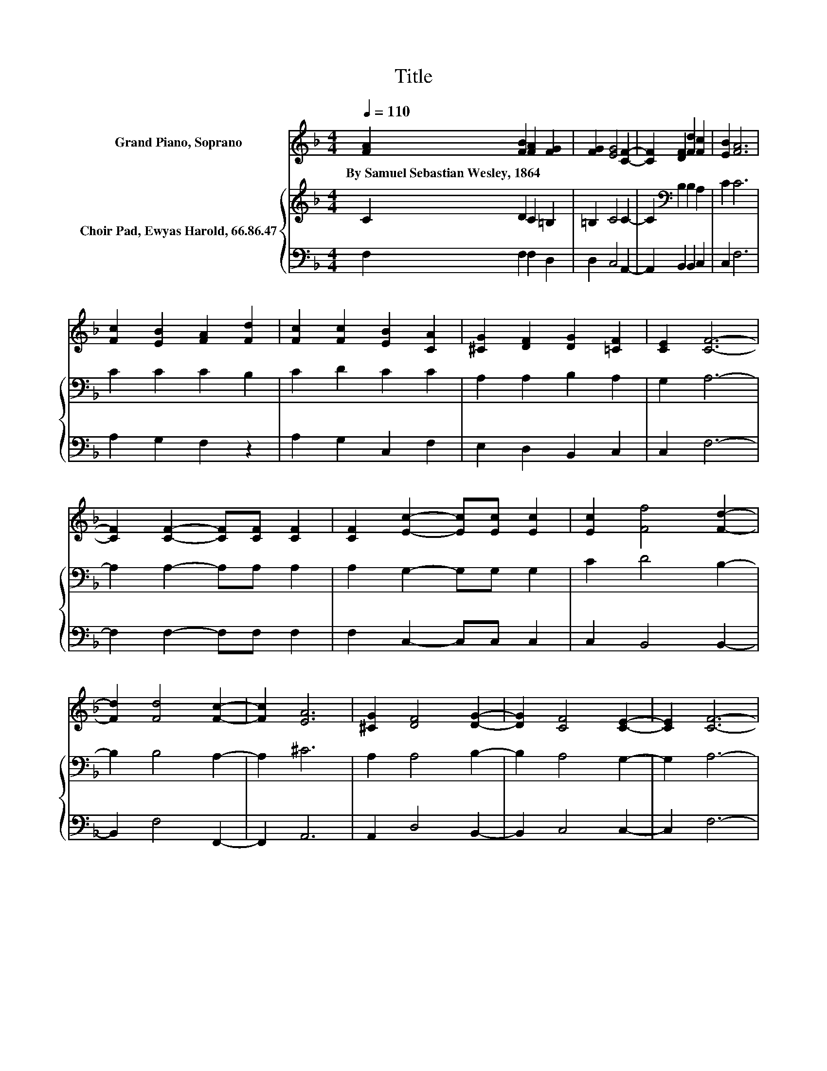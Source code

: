 X:1
T:Title
%%score 1 { 2 | 3 }
L:1/8
Q:1/4=110
M:4/4
K:F
V:1 treble nm="Grand Piano, Soprano"
V:2 treble nm="Choir Pad, Ewyas Harold, 66.86.47"
V:3 bass 
V:1
 [FA]2 [FB]2 [FA]2 [FG]2 | [FG]2 [EG]4 [CF]2- | [CF]2 [DF]2 [Fd]2 [Fc]2 | [EB]2 [FA]6 | %4
w: By~Samuel~Sebastian~Wesley,~1864 * * *||||
 [Fc]2 [EB]2 [FA]2 [Fd]2 | [Fc]2 [Fc]2 [EB]2 [CA]2 | [^CG]2 [DF]2 [DG]2 [=CF]2 | [CE]2 [CF]6- | %8
w: ||||
 [CF]2 [CF]2- [CF][CF] [CF]2 | [CF]2 [Ec]2- [Ec][Ec] [Ec]2 | [Ec]2 [Ff]4 [Fd]2- | %11
w: |||
 [Fd]2 [Fd]4 [Fc]2- | [Fc]2 [EA]6 | [^CG]2 [DF]4 [DG]2- | [DG]2 [CF]4 [CE]2- | [CE]2 [CF]6- | %16
w: |||||
 [CF]2 z2 z4 |] %17
w: |
V:2
 C2 D2 C2 =B,2 | =B,2 C4 C2- | C2[K:bass] B,2 B,2 A,2 | C2 C6 | C2 C2 C2 B,2 | C2 D2 C2 C2 | %6
 A,2 A,2 B,2 A,2 | G,2 A,6- | A,2 A,2- A,A, A,2 | A,2 G,2- G,G, G,2 | C2 D4 B,2- | B,2 B,4 A,2- | %12
 A,2 ^C6 | A,2 A,4 B,2- | B,2 A,4 G,2- | G,2 A,6- | A,2 z2 z4 |] %17
V:3
 F,2 F,2 F,2 D,2 | D,2 C,4 A,,2- | A,,2 B,,2 B,,2 C,2 | C,2 F,6 | A,2 G,2 F,2 z2 | %5
 A,2 G,2 C,2 F,2 | E,2 D,2 B,,2 C,2 | C,2 F,6- | F,2 F,2- F,F, F,2 | F,2 C,2- C,C, C,2 | %10
 C,2 B,,4 B,,2- | B,,2 F,4 F,,2- | F,,2 A,,6 | A,,2 D,4 B,,2- | B,,2 C,4 C,2- | C,2 F,6- | %16
 F,2 z2 z4 |] %17

